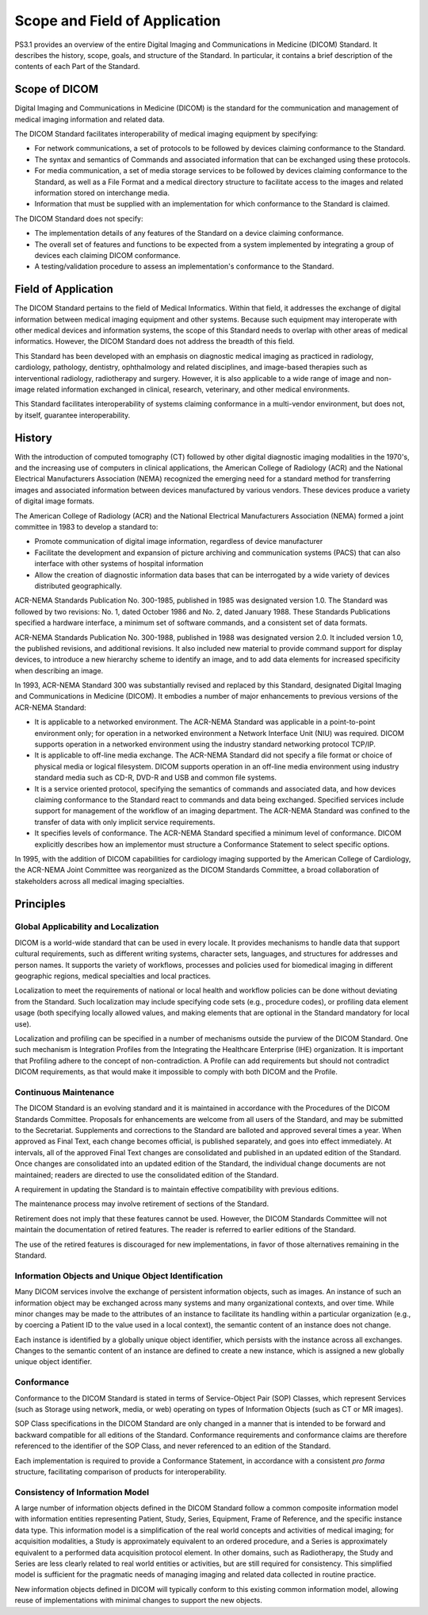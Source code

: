 .. _chapter_1:

Scope and Field of Application
==============================

PS3.1 provides an overview of the entire Digital Imaging and
Communications in Medicine (DICOM) Standard. It describes the history,
scope, goals, and structure of the Standard. In particular, it contains
a brief description of the contents of each Part of the Standard.

.. _sect_1.1:

Scope of DICOM
--------------

Digital Imaging and Communications in Medicine (DICOM) is the standard
for the communication and management of medical imaging information and
related data.

The DICOM Standard facilitates interoperability of medical imaging
equipment by specifying:

-  For network communications, a set of protocols to be followed by
   devices claiming conformance to the Standard.

-  The syntax and semantics of Commands and associated information that
   can be exchanged using these protocols.

-  For media communication, a set of media storage services to be
   followed by devices claiming conformance to the Standard, as well as
   a File Format and a medical directory structure to facilitate access
   to the images and related information stored on interchange media.

-  Information that must be supplied with an implementation for which
   conformance to the Standard is claimed.

The DICOM Standard does not specify:

-  The implementation details of any features of the Standard on a
   device claiming conformance.

-  The overall set of features and functions to be expected from a
   system implemented by integrating a group of devices each claiming
   DICOM conformance.

-  A testing/validation procedure to assess an implementation's
   conformance to the Standard.

.. _sect_1.2:

Field of Application
--------------------

The DICOM Standard pertains to the field of Medical Informatics. Within
that field, it addresses the exchange of digital information between
medical imaging equipment and other systems. Because such equipment may
interoperate with other medical devices and information systems, the
scope of this Standard needs to overlap with other areas of medical
informatics. However, the DICOM Standard does not address the breadth of
this field.

This Standard has been developed with an emphasis on diagnostic medical
imaging as practiced in radiology, cardiology, pathology, dentistry,
ophthalmology and related disciplines, and image-based therapies such as
interventional radiology, radiotherapy and surgery. However, it is also
applicable to a wide range of image and non-image related information
exchanged in clinical, research, veterinary, and other medical
environments.

This Standard facilitates interoperability of systems claiming
conformance in a multi-vendor environment, but does not, by itself,
guarantee interoperability.

.. _sect_1.3:

History
-------

With the introduction of computed tomography (CT) followed by other
digital diagnostic imaging modalities in the 1970's, and the increasing
use of computers in clinical applications, the American College of
Radiology (ACR) and the National Electrical Manufacturers Association
(NEMA) recognized the emerging need for a standard method for
transferring images and associated information between devices
manufactured by various vendors. These devices produce a variety of
digital image formats.

The American College of Radiology (ACR) and the National Electrical
Manufacturers Association (NEMA) formed a joint committee in 1983 to
develop a standard to:

-  Promote communication of digital image information, regardless of
   device manufacturer

-  Facilitate the development and expansion of picture archiving and
   communication systems (PACS) that can also interface with other
   systems of hospital information

-  Allow the creation of diagnostic information data bases that can be
   interrogated by a wide variety of devices distributed geographically.

ACR-NEMA Standards Publication No. 300-1985, published in 1985 was
designated version 1.0. The Standard was followed by two revisions: No.
1, dated October 1986 and No. 2, dated January 1988. These Standards
Publications specified a hardware interface, a minimum set of software
commands, and a consistent set of data formats.

ACR-NEMA Standards Publication No. 300-1988, published in 1988 was
designated version 2.0. It included version 1.0, the published
revisions, and additional revisions. It also included new material to
provide command support for display devices, to introduce a new
hierarchy scheme to identify an image, and to add data elements for
increased specificity when describing an image.

In 1993, ACR-NEMA Standard 300 was substantially revised and replaced by
this Standard, designated Digital Imaging and Communications in Medicine
(DICOM). It embodies a number of major enhancements to previous versions
of the ACR-NEMA Standard:

-  It is applicable to a networked environment. The ACR-NEMA Standard
   was applicable in a point-to-point environment only; for operation in
   a networked environment a Network Interface Unit (NIU) was required.
   DICOM supports operation in a networked environment using the
   industry standard networking protocol TCP/IP.

-  It is applicable to off-line media exchange. The ACR-NEMA Standard
   did not specify a file format or choice of physical media or logical
   filesystem. DICOM supports operation in an off-line media environment
   using industry standard media such as CD-R, DVD-R and USB and common
   file systems.

-  It is a service oriented protocol, specifying the semantics of
   commands and associated data, and how devices claiming conformance to
   the Standard react to commands and data being exchanged. Specified
   services include support for management of the workflow of an imaging
   department. The ACR-NEMA Standard was confined to the transfer of
   data with only implicit service requirements.

-  It specifies levels of conformance. The ACR-NEMA Standard specified a
   minimum level of conformance. DICOM explicitly describes how an
   implementor must structure a Conformance Statement to select specific
   options.

In 1995, with the addition of DICOM capabilities for cardiology imaging
supported by the American College of Cardiology, the ACR-NEMA Joint
Committee was reorganized as the DICOM Standards Committee, a broad
collaboration of stakeholders across all medical imaging specialties.

.. _sect_1.4:

Principles
----------

.. _sect_1.4.1:

Global Applicability and Localization
~~~~~~~~~~~~~~~~~~~~~~~~~~~~~~~~~~~~~

DICOM is a world-wide standard that can be used in every locale. It
provides mechanisms to handle data that support cultural requirements,
such as different writing systems, character sets, languages, and
structures for addresses and person names. It supports the variety of
workflows, processes and policies used for biomedical imaging in
different geographic regions, medical specialties and local practices.

Localization to meet the requirements of national or local health and
workflow policies can be done without deviating from the Standard. Such
localization may include specifying code sets (e.g., procedure codes),
or profiling data element usage (both specifying locally allowed values,
and making elements that are optional in the Standard mandatory for
local use).

Localization and profiling can be specified in a number of mechanisms
outside the purview of the DICOM Standard. One such mechanism is
Integration Profiles from the Integrating the Healthcare Enterprise
(IHE) organization. It is important that Profiling adhere to the concept
of non-contradiction. A Profile can add requirements but should not
contradict DICOM requirements, as that would make it impossible to
comply with both DICOM and the Profile.

.. _sect_1.4.2:

Continuous Maintenance
~~~~~~~~~~~~~~~~~~~~~~

The DICOM Standard is an evolving standard and it is maintained in
accordance with the Procedures of the DICOM Standards Committee.
Proposals for enhancements are welcome from all users of the Standard,
and may be submitted to the Secretariat. Supplements and corrections to
the Standard are balloted and approved several times a year. When
approved as Final Text, each change becomes official, is published
separately, and goes into effect immediately. At intervals, all of the
approved Final Text changes are consolidated and published in an updated
edition of the Standard. Once changes are consolidated into an updated
edition of the Standard, the individual change documents are not
maintained; readers are directed to use the consolidated edition of the
Standard.

A requirement in updating the Standard is to maintain effective
compatibility with previous editions.

The maintenance process may involve retirement of sections of the
Standard.

Retirement does not imply that these features cannot be used. However,
the DICOM Standards Committee will not maintain the documentation of
retired features. The reader is referred to earlier editions of the
Standard.

The use of the retired features is discouraged for new implementations,
in favor of those alternatives remaining in the Standard.

.. _sect_1.4.3:

Information Objects and Unique Object Identification
~~~~~~~~~~~~~~~~~~~~~~~~~~~~~~~~~~~~~~~~~~~~~~~~~~~~

Many DICOM services involve the exchange of persistent information
objects, such as images. An instance of such an information object may
be exchanged across many systems and many organizational contexts, and
over time. While minor changes may be made to the attributes of an
instance to facilitate its handling within a particular organization
(e.g., by coercing a Patient ID to the value used in a local context),
the semantic content of an instance does not change.

Each instance is identified by a globally unique object identifier,
which persists with the instance across all exchanges. Changes to the
semantic content of an instance are defined to create a new instance,
which is assigned a new globally unique object identifier.

.. _sect_1.4.4:

Conformance
~~~~~~~~~~~

Conformance to the DICOM Standard is stated in terms of Service-Object
Pair (SOP) Classes, which represent Services (such as Storage using
network, media, or web) operating on types of Information Objects (such
as CT or MR images).

SOP Class specifications in the DICOM Standard are only changed in a
manner that is intended to be forward and backward compatible for all
editions of the Standard. Conformance requirements and conformance
claims are therefore referenced to the identifier of the SOP Class, and
never referenced to an edition of the Standard.

Each implementation is required to provide a Conformance Statement, in
accordance with a consistent *pro forma* structure, facilitating
comparison of products for interoperability.

.. _sect_1.4.5:

Consistency of Information Model
~~~~~~~~~~~~~~~~~~~~~~~~~~~~~~~~

A large number of information objects defined in the DICOM Standard
follow a common composite information model with information entities
representing Patient, Study, Series, Equipment, Frame of Reference, and
the specific instance data type. This information model is a
simplification of the real world concepts and activities of medical
imaging; for acquisition modalities, a Study is approximately equivalent
to an ordered procedure, and a Series is approximately equivalent to a
performed data acquisition protocol element. In other domains, such as
Radiotherapy, the Study and Series are less clearly related to real
world entities or activities, but are still required for consistency.
This simplified model is sufficient for the pragmatic needs of managing
imaging and related data collected in routine practice.

New information objects defined in DICOM will typically conform to this
existing common information model, allowing reuse of implementations
with minimal changes to support the new objects.

